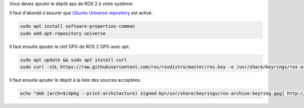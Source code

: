 Vous devez ajouter le dépôt aps de ROS 2 à votre système:

Il faut d'abordd s'assurer que `Ubuntu Universe repository <https://help.ubuntu.com/community/Repositories/Ubuntu>`_ est activé.

.. code-block:: bash

   sudo apt install software-properties-common
   sudo add-apt-repository universe

Il faut ensuite ajouter la clef GPG de ROS 2 GPG avec apt.

.. code-block:: bash

   sudo apt update && sudo apt install curl
   sudo curl -sSL https://raw.githubusercontent.com/ros/rosdistro/master/ros.key -o /usr/share/keyrings/ros-archive-keyring.gpg

Il faut ensuite ajouter le dépôt à la liste des sources acceptées.

.. code-block:: bash

   echo "deb [arch=$(dpkg --print-architecture) signed-by=/usr/share/keyrings/ros-archive-keyring.gpg] http://packages.ros.org/ros2/ubuntu $(. /etc/os-release && echo $UBUNTU_CODENAME) main" | sudo tee /etc/apt/sources.list.d/ros2.list > /dev/null
